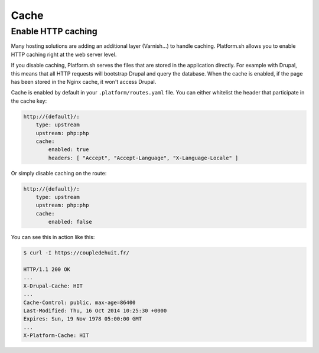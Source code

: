 Cache
=====

.. _cache_http:

Enable HTTP caching
-------------------

Many hosting solutions are adding an additional layer (Varnish...) to handle caching. Platform.sh allows you to enable HTTP caching right at the web server level. 

If you disable caching, Platform.sh serves the files that are stored in the application directly. For example with Drupal, this means that all HTTP requests will bootstrap Drupal and query the database. When the cache is enabled, if the page has been stored in the Nginx cache, it won't access Drupal.

Cache is enabled by default in your ``.platform/routes.yaml`` file. You can either whitelist the header that participate in the cache key:

.. code-block:: console

    http://{default}/:
        type: upstream
        upstream: php:php
        cache:
            enabled: true
            headers: [ "Accept", "Accept-Language", "X-Language-Locale" ]

Or simply disable caching on the route:

.. code-block:: console

    http://{default}/:
        type: upstream
        upstream: php:php
        cache:
            enabled: false

You can see this in action like this:

.. code-block:: console

    $ curl -I https://coupledehuit.fr/

    HTTP/1.1 200 OK
    ...
    X-Drupal-Cache: HIT
    ...
    Cache-Control: public, max-age=86400
    Last-Modified: Thu, 16 Oct 2014 10:25:30 +0000
    Expires: Sun, 19 Nov 1978 05:00:00 GMT
    ...
    X-Platform-Cache: HIT

.. seealso::
    * :ref:`routes`